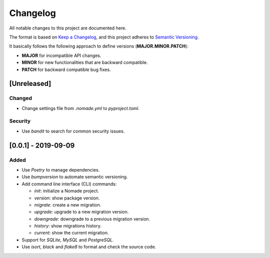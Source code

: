 Changelog
=========

All notable changes to this project are documented here.

The format is based on `Keep a Changelog <https://keepachangelog.com/en/1.0.0/>`_,
and this project adheres to `Semantic Versioning <https://semver.org/spec/v2.0.0.html>`_.

It basically follows the following approach to define versions (**MAJOR.MINOR.PATCH**):

- **MAJOR** for incompatible API changes.
- **MINOR** for new functionalities that are backward compatible.
- **PATCH** for backward compatible bug fixes.

[Unreleased]
------------

Changed
+++++++

- Change settings file from `.nomade.yml` to `pyproject.toml`.

Security
++++++++

- Use `bandit` to search for common security issues.

[0.0.1] - 2019-09-09
--------------------

Added
+++++

- Use `Poetry` to manage dependencies.
- Use `bumpversion` to automate semantic versioning.
- Add command line interface (CLI) commands:

  - `init`: initialize a Nomade project.
  - `version`: show package version.
  - `migrate`: create a new migration.
  - `upgrade`: upgrade to a new migration version.
  - `downgrade`: downgrade to a previous migration version.
  - `history`: show migrations history.
  - `current`: show the current migration.

- Support for `SQLite`, `MySQL` and `PostgreSQL`.
- Use `isort`, `black` and `flake8` to format and check the source code.
